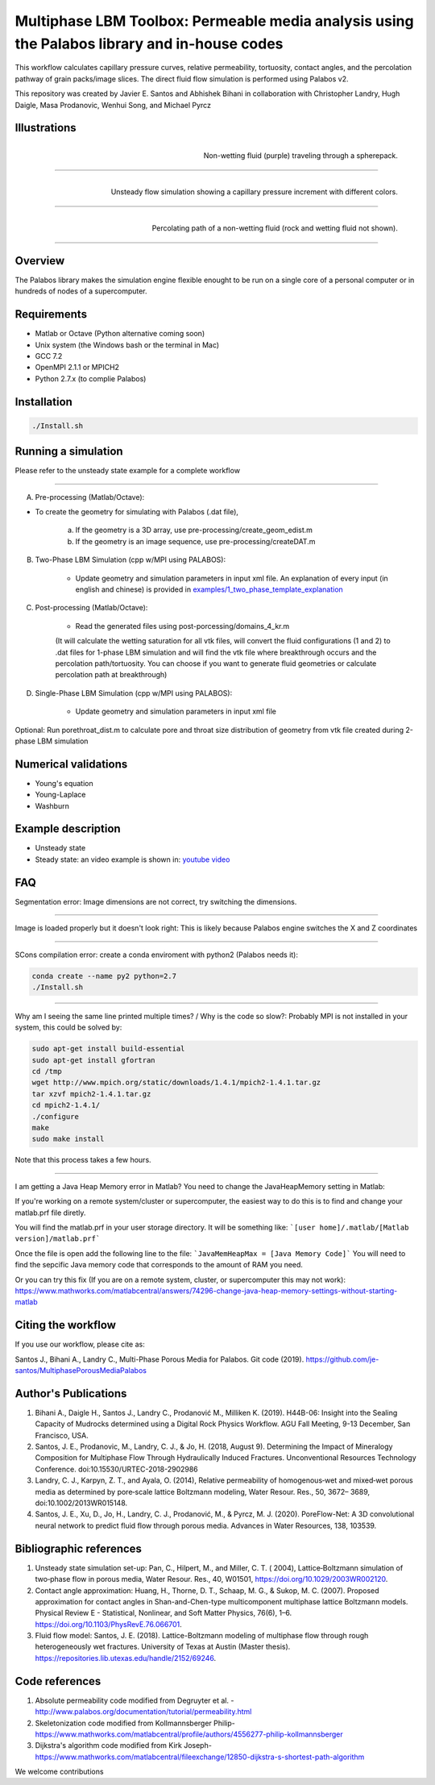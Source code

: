 ================================================================================
Multiphase LBM Toolbox: Permeable media analysis using the Palabos library and in-house codes
================================================================================

This workflow calculates capillary pressure curves, relative permeability, tortuosity, contact angles, and the percolation pathway of grain packs/image slices. The direct fluid flow simulation is performed using Palabos v2.

This repository was created by Javier E. Santos and Abhishek Bihani in collaboration with Christopher Landry, Hugh Daigle, Masa Prodanovic, Wenhui Song, and Michael Pyrcz

################################################################################
Illustrations
################################################################################

.. figure:: /illustrations/purple_lbm.gif
    :align: right
    :alt: alternate text
    :figclass: align-right

    Non-wetting fluid (purple) traveling through a spherepack.

----------------------------------------------------------------------------

.. figure:: /illustrations/Tropical_simulation.gif
    :align: right
    :alt: alternate text
    :figclass: align-right

    Unsteady flow simulation showing a capillary pressure increment with different colors.

----------------------------------------------------------------------------


.. figure:: /illustrations/percolation.png
    :align: right
    :alt: alternate text
    :figclass: align-right

    Percolating path of a non-wetting fluid (rock and wetting fluid not shown).

----------------------------------------------------------------------------


################################################################################
Overview
################################################################################

The Palabos library makes the simulation engine flexible enought to be run on a single core of a personal computer or in hundreds of nodes of a supercomputer.

################################################################################
Requirements
################################################################################

- Matlab or Octave (Python alternative coming soon)

- Unix system (the Windows bash or the terminal in Mac)

- GCC 7.2
- OpenMPI 2.1.1 or MPICH2
- Python 2.7.x (to complie Palabos)


################################################################################
Installation
################################################################################

.. code-block:: bash

  ./Install.sh

################################################################################
Running a simulation
################################################################################

Please refer to the unsteady state example for a complete workflow


----------------------------------------------------------------------------



A) Pre-processing (Matlab/Octave):

- To create the geometry for simulating with Palabos (.dat file),

    a) If the geometry is a 3D array, use pre-processing/create_geom_edist.m
    b) If the geometry is an image sequence, use pre-processing/createDAT.m

B) Two-Phase LBM Simulation (cpp w/MPI using PALABOS):

    - Update geometry and simulation parameters in input xml file. An explanation of every input (in english and chinese) is provided in   `examples/1_two_phase_template_explanation <examples/1_two_phase_template_explanation/readme.md>`__

C) Post-processing (Matlab/Octave):

    - Read the generated  files using post-porcessing/domains_4_kr.m
    (It will calculate the wetting saturation for all vtk files, will convert the fluid configurations (1 and 2) to .dat files for 1-phase LBM simulation and will find the vtk file where breakthrough occurs and the percolation path/tortuosity. You can choose if you want to generate fluid geometries or calculate percolation path at breakthrough)

D) Single-Phase LBM Simulation (cpp w/MPI using PALABOS):

    - Update geometry and simulation parameters in input xml file

Optional: Run porethroat_dist.m to calculate pore and throat size distribution of geometry from vtk file created during 2-phase LBM simulation

################################################################################
Numerical validations
################################################################################

- Young's equation

- Young-Laplace

- Washburn

################################################################################
Example description
################################################################################

- Unsteady state
- Steady state: an video example is shown in:  `youtube video <https://www.youtube.com/watch?v=wc8ZxwejcHk>`__

################################################################################
FAQ
################################################################################

Segmentation error: Image dimensions are not correct, try switching the dimensions.

-------------------------------------------------------------------------------------

Image is loaded properly but it doesn't look right: This is likely because Palabos engine switches the X and Z coordinates

---------------------------------------------------------------------------------------------


SCons compilation error: create a conda enviroment with python2 (Palabos needs it):

.. code-block:: bash

  conda create --name py2 python=2.7
  ./Install.sh


-----------------------------------------------------------------------------------------------------------

Why am I seeing the same line printed multiple times? / Why is the code so slow?: Probably MPI is not installed in your system, this could be solved by:

.. code-block:: bash

  sudo apt-get install build-essential
  sudo apt-get install gfortran
  cd /tmp
  wget http://www.mpich.org/static/downloads/1.4.1/mpich2-1.4.1.tar.gz
  tar xzvf mpich2-1.4.1.tar.gz
  cd mpich2-1.4.1/
  ./configure
  make
  sudo make install

Note that this process takes a few hours.

-----------------------------------------------------------------------------------------------------------

I am getting a Java Heap Memory error in Matlab?
You need to change the JavaHeapMemory setting in Matlab:

If you're working on a remote system/cluster or supercomputer, the easiest way to do this is to find and change your matlab.prf file diretly.

You will find the matlab.prf in your user storage directory. It will be something like:
```[user home]/.matlab/[Matlab version]/matlab.prf```

Once the file is open add the following line to the file:
```JavaMemHeapMax = [Java Memory Code]```
You will need to find the sepcific Java memory code that corresponds to the amount of RAM you need.

Or you can try this fix (If you are on a remote system, cluster, or supercomputer this may not work): https://www.mathworks.com/matlabcentral/answers/74296-change-java-heap-memory-settings-without-starting-matlab

################################################################################
Citing the workflow
################################################################################

If you use our workflow, please cite as:

Santos J., Bihani A., Landry C., Multi-Phase Porous Media for Palabos. Git code (2019). https://github.com/je-santos/MultiphasePorousMediaPalabos


################################################################################
Author's Publications
################################################################################
1. Bihani A., Daigle H., Santos J., Landry C., Prodanović M., Milliken K. (2019). H44B-06: Insight into the Sealing Capacity of Mudrocks determined using a Digital Rock Physics Workflow. AGU Fall Meeting, 9-13 December, San Francisco, USA.

2. Santos, J. E., Prodanovic, M., Landry, C. J., & Jo, H. (2018, August 9). Determining the Impact of Mineralogy Composition for Multiphase Flow Through Hydraulically Induced Fractures. Unconventional Resources Technology Conference. doi:10.15530/URTEC-2018-2902986

3. Landry, C. J., Karpyn, Z. T., and Ayala, O. (2014), Relative permeability of homogenous‐wet and mixed‐wet porous media as determined by pore‐scale lattice Boltzmann modeling, Water Resour. Res., 50, 3672– 3689, doi:10.1002/2013WR015148.

4. Santos, J. E., Xu, D., Jo, H., Landry, C. J., Prodanović, M., & Pyrcz, M. J. (2020). PoreFlow-Net: A 3D convolutional neural network to predict fluid flow through porous media. Advances in Water Resources, 138, 103539.


################################################################################
Bibliographic references
################################################################################

1. Unsteady state simulation set-up: Pan, C., Hilpert, M., and Miller, C. T. ( 2004), Lattice‐Boltzmann simulation of two‐phase flow in porous media, Water Resour. Res., 40, W01501, https://doi.org/10.1029/2003WR002120.

2. Contact angle approximation: Huang, H., Thorne, D. T., Schaap, M. G., & Sukop, M. C. (2007). Proposed approximation for contact angles in Shan-and-Chen-type multicomponent multiphase lattice Boltzmann models. Physical Review E - Statistical, Nonlinear, and Soft Matter Physics, 76(6), 1–6. https://doi.org/10.1103/PhysRevE.76.066701.

3. Fluid flow model: Santos, J. E. (2018). Lattice-Boltzmann modeling of multiphase flow through rough heterogeneously wet fractures. University of Texas at Austin (Master thesis). https://repositories.lib.utexas.edu/handle/2152/69246.


################################################################################
Code references
################################################################################

1. Absolute permeability code modified from Degruyter et al. - http://www.palabos.org/documentation/tutorial/permeability.html
2. Skeletonization code modified from Kollmannsberger Philip- https://www.mathworks.com/matlabcentral/profile/authors/4556277-philip-kollmannsberger
3. Dijkstra's algorithm code modified from Kirk Joseph- https://www.mathworks.com/matlabcentral/fileexchange/12850-dijkstra-s-shortest-path-algorithm



We welcome contributions
